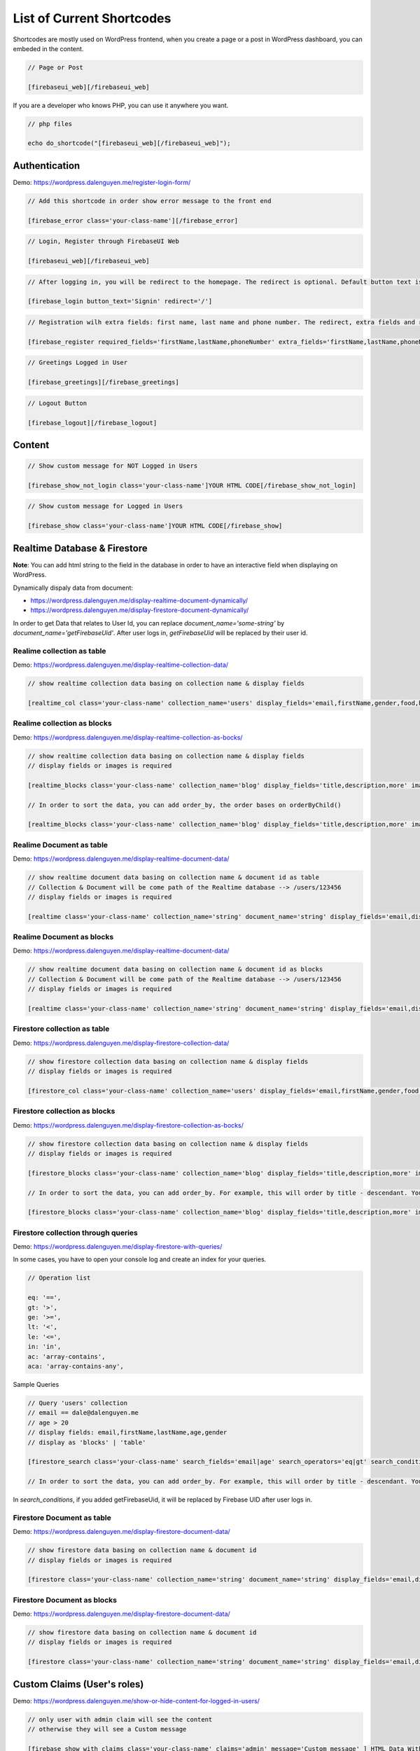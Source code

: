 List of Current Shortcodes
=============

Shortcodes are mostly used on WordPress frontend, when you create a page or a post in WordPress dashboard, you can embeded in the content.

.. code-block:: php

    // Page or Post

    [firebaseui_web][/firebaseui_web]

If you are a developer who knows PHP, you can use it anywhere you want. 

.. code-block:: php

    // php files

    echo do_shortcode("[firebaseui_web][/firebaseui_web]");

Authentication
----------------------------------

Demo: https://wordpress.dalenguyen.me/register-login-form/

.. code-block:: php

    // Add this shortcode in order show error message to the front end

    [firebase_error class='your-class-name'][/firebase_error]

.. code-block:: php

    // Login, Register through FirebaseUI Web

    [firebaseui_web][/firebaseui_web]

.. code-block:: php

    // After logging in, you will be redirect to the homepage. The redirect is optional. Default button text is "Login"

    [firebase_login button_text='Signin' redirect='/']

.. code-block:: php

    // Registration wilh extra fields: first name, last name and phone number. The redirect, extra fields and requried fields are optional. Without those, it will only show email and password fields.

    [firebase_register required_fields='firstName,lastName,phoneNumber' extra_fields='firstName,lastName,phoneNumber' redirect='/']

.. code-block:: php

    // Greetings Logged in User

    [firebase_greetings][/firebase_greetings]

.. code-block:: php

    // Logout Button

    [firebase_logout][/firebase_logout]

Content
----------------------------------

.. code-block:: php

    // Show custom message for NOT Logged in Users

    [firebase_show_not_login class='your-class-name']YOUR HTML CODE[/firebase_show_not_login]

.. code-block:: php

    // Show custom message for Logged in Users

    [firebase_show class='your-class-name']YOUR HTML CODE[/firebase_show]

Realtime Database & Firestore
----------------------------------

**Note**: You can add html string to the field in the database in order to have an interactive field when displaying on WordPress.

Dynamically dispaly data from document:

- https://wordpress.dalenguyen.me/display-realtime-document-dynamically/
- https://wordpress.dalenguyen.me/display-firestore-document-dynamically/

In order to get Data that relates to User Id, you can replace `document_name='some-string'` by  `document_name='getFirebaseUid'`. After user logs in, `getFirebaseUid` will be replaced by their user id.

**Realime collection as table**
`````````````

Demo: https://wordpress.dalenguyen.me/display-realtime-collection-data/

.. code-block:: php

    // show realtime collection data basing on collection name & display fields

    [realtime_col class='your-class-name' collection_name='users' display_fields='email,firstName,gender,food,hobbies,phone']

**Realime collection as blocks**
`````````````

Demo: https://wordpress.dalenguyen.me/display-realtime-collection-as-bocks/

.. code-block:: php

    // show realtime collection data basing on collection name & display fields
    // display fields or images is required

    [realtime_blocks class='your-class-name' collection_name='blog' display_fields='title,description,more' images='url']

    // In order to sort the data, you can add order_by, the order bases on orderByChild()

    [realtime_blocks class='your-class-name' collection_name='blog' display_fields='title,description,more' images='url' order_by='title']

**Realime Document as table**
`````````````

Demo: https://wordpress.dalenguyen.me/display-realtime-document-data/

.. code-block:: php

    // show realtime document data basing on collection name & document id as table
    // Collection & Document will be come path of the Realtime database --> /users/123456
    // display fields or images is required

    [realtime class='your-class-name' collection_name='string' document_name='string' display_fields='email,displayName,role,uid' images='imageUrl']

**Realime Document as blocks**
`````````````

Demo: https://wordpress.dalenguyen.me/display-realtime-document-data/

.. code-block:: php

    // show realtime document data basing on collection name & document id as blocks
    // Collection & Document will be come path of the Realtime database --> /users/123456
    // display fields or images is required

    [realtime class='your-class-name' collection_name='string' document_name='string' display_fields='email,displayName,role,uid' images='imageUrl' display_type='blocks']

**Firestore collection as table**
`````````````

Demo: https://wordpress.dalenguyen.me/display-firestore-collection-data/

.. code-block:: php

    // show firestore collection data basing on collection name & display fields
    // display fields or images is required

    [firestore_col class='your-class-name' collection_name='users' display_fields='email,firstName,gender,food,hobbies,phone']

**Firestore collection as blocks**
`````````````

Demo: https://wordpress.dalenguyen.me/display-firestore-collection-as-bocks/

.. code-block:: php

    // show firestore collection data basing on collection name & display fields
    // display fields or images is required

    [firestore_blocks class='your-class-name' collection_name='blog' display_fields='title,description,more' images='url']

    // In order to sort the data, you can add order_by. For example, this will order by title - descendant. You can also combine the orders: `order_by='title|asc,description|desc'`

    [firestore_blocks class='your-class-name' collection_name='blog' display_fields='title,description,more' images='url' order_by='title|DESC']

**Firestore collection through queries**
`````````````

Demo: https://wordpress.dalenguyen.me/display-firestore-with-queries/

In some cases, you have to open your console log and create an index for your queries.

.. code-block:: php

    // Operation list

    eq: '==',
    gt: '>',
    ge: '>=',
    lt: '<',
    le: '<=',
    in: 'in',
    ac: 'array-contains',
    aca: 'array-contains-any',

Sample Queries 

.. code-block:: php

    // Query 'users' collection
    // email == dale@dalenguyen.me
    // age > 20
    // display fields: email,firstName,lastName,age,gender
    // display as 'blocks' | 'table'

    [firestore_search class='your-class-name' search_fields='email|age' search_operators='eq|gt' search_conditions='dale@dalenguyen.me|20' collection_name='users' display_fields='email,firstName,lastName,age,gender' display_type='blocks']

    // In order to sort the data, you can add order_by. For example, this will order by title - descendant. You can also combine the orders: `order_by='firstName|asc,lastName|desc'`

In `search_conditions`, if you added getFirebaseUid, it will be replaced by Firebase UID after user logs in. 

**Firestore Document as table**
`````````````

Demo: https://wordpress.dalenguyen.me/display-firestore-document-data/

.. code-block:: php

    // show firestore data basing on collection name & document id
    // display fields or images is required

    [firestore class='your-class-name' collection_name='string' document_name='string' display_fields='email,displayName,role,uid' images='imageUrl']

**Firestore Document as blocks**
`````````````

Demo: https://wordpress.dalenguyen.me/display-firestore-document-data/

.. code-block:: php

    // show firestore data basing on collection name & document id
    // display fields or images is required

    [firestore class='your-class-name' collection_name='string' document_name='string' display_fields='email,displayName,role,uid' images='imageUrl' display_type='blocks']

Custom Claims (User's roles)
----------------------------------

Demo: https://wordpress.dalenguyen.me/show-or-hide-content-for-logged-in-users/

.. code-block:: php

    // only user with admin claim will see the content
    // otherwise they will see a Custom message

    [firebase_show_with_claims class='your-class-name' claims='admin' message='Custom message' ] HTML Data With Tags [/firebase_show_with_claims]
